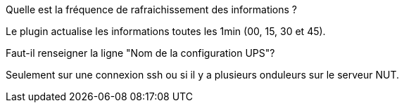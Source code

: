 [panel,primary]
.Quelle est la fréquence de rafraichissement des informations ?
--
Le plugin actualise les informations toutes les 1min (00, 15, 30 et 45).
--
.Faut-il renseigner la ligne "Nom de la configuration UPS"?
--
Seulement sur une connexion ssh ou si il y a plusieurs onduleurs sur le serveur NUT.
